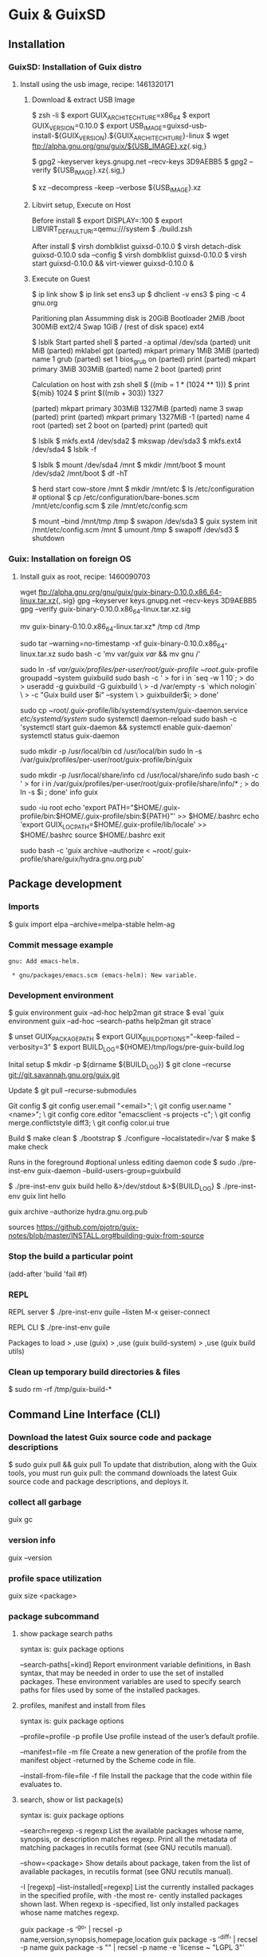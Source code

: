 * Guix & GuixSD
** Installation

*** GuixSD: Installation of Guix distro

**** Install using the usb image, recipe: 1461320171
***** Download & extract USB Image

$ zsh -li
$ export GUIX_ARCHITECHTURE=x86_64
$ export GUIX_VERSION=0.10.0
$ export USB_IMAGE=guixsd-usb-install-${GUIX_VERSION}.${GUIX_ARCHITECHTURE}-linux
$ wget ftp://alpha.gnu.org/gnu/guix/${USB_IMAGE}.xz{.sig,}

$ gpg2 --keyserver keys.gnupg.net --recv-keys 3D9AEBB5
$ gpg2 --verify ${USB_IMAGE}.xz{.sig,}

$ xz --decompress --keep --verbose ${USB_IMAGE}.xz

***** Libvirt setup, Execute on Host

Before install
$ export DISPLAY=:100
$ export LIBVIRT_DEFAULT_URI=qemu:///system
$ ./build.zsh

After install
$ virsh domblklist guixsd-0.10.0
$ virsh detach-disk guixsd-0.10.0 sda --config
$ virsh domblklist guixsd-0.10.0
$ virsh start guixsd-0.10.0 && virt-viewer guixsd-0.10.0 &

***** Execute on Guest
$ ip link show
$ ip link set ens3 up
$ dhclient -v ens3
$ ping -c 4 gnu.org

Paritioning plan
Assumming disk is 20GiB
Bootloader 2MiB
/boot 300MiB ext2/4
Swap 1GiB
/ (rest of disk space) ext4

$ lsblk
Start parted shell
$ parted -a optimal /dev/sda
(parted) unit MiB
(parted) mklabel gpt
(parted) mkpart primary 1MiB 3MiB
(parted) name 1 grub
(parted) set 1 bios_grub on
(parted) print
(parted) mkpart primary 3MiB 303MiB
(parted) name 2 boot
(parted) print

Calculation on host with zsh shell
$ ((mib = 1 * (1024 ** 1)))
$ print ${mib}
1024
$ print $((mib + 303))
1327

(parted) mkpart primary 303MiB 1327MiB
(parted) name 3 swap
(parted) print
(parted) mkpart primary 1327MiB -1
(parted) name 4 root
(parted) set 2 boot on
(parted) print
(parted) quit

$ lsblk
$ mkfs.ext4 /dev/sda2
$ mkswap /dev/sda3
$ mkfs.ext4 /dev/sda4
$ lsblk -f

$ lsblk
$ mount /dev/sda4 /mnt
$ mkdir /mnt/boot
$ mount /dev/sda2 /mnt/boot
$ df -hT

$ herd start cow-store /mnt
$ mkdir /mnt/etc
$ ls /etc/configuration # optional
$ cp /etc/configuration/bare-bones.scm /mnt/etc/config.scm
$ zile /mnt/etc/config.scm

$ mount --bind /mnt/tmp /tmp
$ swapon /dev/sda3
$ guix system init /mnt/etc/config.scm /mnt
$ umount /tmp
$ swapoff /dev/sd3
$ shutdown
*** Guix: Installation on foreign OS
**** Install guix as root, recipe: 1460090703

wget ftp://alpha.gnu.org/gnu/guix/guix-binary-0.10.0.x86_64-linux.tar.xz{,.sig}
gpg --keyserver keys.gnupg.net --recv-keys 3D9AEBB5
gpg --verify guix-binary-0.10.0.x86_64-linux.tar.xz.sig

mv guix-binary-0.10.0.x86_64-linux.tar.xz* /tmp
cd /tmp

sudo tar --warning=no-timestamp -xf guix-binary-0.10.0.x86_64-linux.tar.xz
sudo bash -c 'mv var/guix /var/ && mv gnu /'

sudo ln -sf /var/guix/profiles/per-user/root/guix-profile ~root/.guix-profile
groupadd --system guixbuild
sudo bash -c '
> for i in `seq -w 1 10`;
>   do
>     useradd -g guixbuild -G guixbuild           \
>             -d /var/empty -s `which nologin`    \
>             -c "Guix build user $i" --system    \
>             guixbuilder$i;
>   done'

sudo cp ~root/.guix-profile/lib/systemd/system/guix-daemon.service /etc/systemd/system/
sudo systemctl daemon-reload
sudo bash -c 'systemctl start guix-daemon && systemctl enable guix-daemon'
systemctl status guix-daemon

sudo mkdir -p /usr/local/bin
cd /usr/local/bin
sudo ln -s /var/guix/profiles/per-user/root/guix-profile/bin/guix

sudo mkdir -p /usr/local/share/info
cd /usr/local/share/info
sudo bash -c '
> for i in /var/guix/profiles/per-user/root/guix-profile/share/info/* ;
>   do ln -s $i ; done'
info guix

sudo -iu root
echo 'export PATH="$HOME/.guix-profile/bin:$HOME/.guix-profile/sbin:${PATH}"' >> $HOME/.bashrc
echo 'export GUIX_LOCPATH=$HOME/.guix-profile/lib/locale' >> $HOME/.bashrc
source $HOME/.bashrc
exit

sudo bash -c 'guix archive --authorize < ~root/.guix-profile/share/guix/hydra.gnu.org.pub'
** Package development

*** Imports

$ guix import elpa --archive=melpa-stable helm-ag
*** Commit message example

#+BEGIN_EXAMPLE
gnu: Add emacs-helm.

 * gnu/packages/emacs.scm (emacs-helm): New variable.
#+END_EXAMPLE
*** Development environment

$ guix environment guix --ad-hoc help2man git strace
$ eval `guix environment guix --ad-hoc --search-paths help2man git strace`

$ unset GUIX_PACKAGE_PATH
$ export GUIX_BUILD_OPTIONS="--keep-failed --verbosity=3"
$ export BUILD_LOG=${HOME}/tmp/logs/pre-guix-build.log

Inital setup
$ mkdir -p $(dirname ${BUILD_LOG})
$ git clone --recurse git://git.savannah.gnu.org/guix.git

Update
$ git pull --recurse-submodules

Git config
$ git config user.email "<email>"; \
git config user.name "<name>"; \
git config core.editor "emacsclient -s projects -c"; \
git config merge.conflictstyle diff3; \
git config color.ui true

Build
$ make clean
$ ./bootstrap
$ ./configure --localstatedir=/var
$ make
$ make check

Runs in the foreground
#optional unless editing daemon code
$ sudo ./pre-inst-env guix-daemon --build-users-group=guixbuild

$ ./pre-inst-env guix build hello &>/dev/stdout &>${BUILD_LOG}
$ ./pre-inst-env guix lint hello

guix archive --authorize hydra.gnu.org.pub

sources
https://github.com/pjotrp/guix-notes/blob/master/INSTALL.org#building-guix-from-source
*** Stop the build a particular point

(add-after 'build 'fail #f)
*** REPL
REPL server
$ ./pre-inst-env guile --listen
M-x geiser-connect


REPL CLI
$ ./pre-inst-env guile

Packages to load
> ,use (guix)
> ,use (guix build-system)
> ,use (guix build utils)

*** Clean up temporary build directories & files

$ sudo rm -rf /tmp/guix-build-*

** Command Line Interface (CLI)
*** Download the latest Guix source code and package descriptions

$ sudo guix pull && guix pull
To update that distribution, along with the Guix tools, you must run
guix pull: the command downloads the latest Guix source code and
package descriptions, and deploys it.
*** collect all garbage

guix gc
*** version info

guix --version
*** profile space utilization

guix size <package>
*** package subcommand
**** show package search paths
syntax is:
guix package options

--search-paths[=kind]
Report environment variable definitions, in Bash syntax, that may be
needed in order to use the set of installed packages. These
environment variables are used to specify search paths for files used
by some of the installed packages.

**** profiles, manifest and install from files
syntax is:
guix package options

--profile=profile
-p profile
Use profile instead of the user’s default profile.

--manifest=file
-m file
Create a new generation of the profile from the manifest object
-returned by the Scheme code in file.

--install-from-file=file
-f file
Install the package that the code within file evaluates to.
**** search, show or list package(s)
syntax is:
guix package options

--search=regexp
-s regexp
List the available packages whose name, synopsis, or description
matches regexp. Print all the metadata of matching packages in
recutils format (see GNU recutils manual).

--show=<package>
Show details about package, taken from the list of available packages,
in recutils format (see GNU recutils manual).

-I [regexp]
--list-installed[=regexp]
List the currently installed packages in the specified profile, with
-the most re- cently installed packages shown last. When regexp is
-specified, list only installed packages whose name matches regexp.

# examples
guix package -s '^go' | recsel -p name,version,synopsis,homepage,location
guix package -s '^diff' | recsel -p name
guix package -s "" | recsel -p name -e 'license ~ "LGPL 3"'
**** install, remove, or upgrade a package
syntax is:
guix package options

Primarily, options specifies the operations to be performed during the
transaction. Upon completion, a new profile is created, but previous
generations of the profile remain available, should the user want to
roll back.  For example, to remove lua and install guile and
guile-cairo in a single transaction:

guix package -r lua -i guile guile-cairo

--install=package
-i package
Install the specified packages

--remove=package
-r package
Remove the specified packages.

--upgrade[=regexp ...]
-u [regexp ...]
Upgrade all the installed packages. If one or more regexps are
specified, upgrade only installed packages whose name matches a
regexp.

--do-not-upgrade[=regexp ...]
When used together with the --upgrade option, do not upgrade any
packages whose name matches a regexp.
**** generations and rollback
syntax is:
guix package options

--rollback
Roll back to the previous generation of the profile—i.e., undo the
last transac- tion.  When combined with options such as --install,
roll back occurs before any other actions.

--list-generations[=pattern]
-l [pattern]
Return a list of generations along with their creation dates; for each
-generation, show the installed packages, with the most recently
-installed packages shown last. Note that the zeroth generation is
-never shown.

--switch-generation=pattern
-S pattern
Switch to a particular generation defined by pattern.  pattern may be
-either a generation number or a number prefixed with “+” or “-”. The
-latter means: move forward/backward by a specified number of
-generations.

--delete-generations[=pattern]
-d [pattern]
When pattern is omitted, delete all generations except the current
-one.  This command accepts the same patterns as
---list-generations. When pat- tern is specified, delete the matching
-generations. When pattern specifies a duration, generations older
-than the specified duration match. For instance,
--delete-generations=1m deletes generations that are more than one
-month

**** Clean up

$ guix pull
$ guix package --list-generations | less

Delete genrations older than 20 days.
$ guix package --delete-generations=20d

Garbage collect up to 4GiB
$ guix gc -C 4GiB

*** system subcommand
**** update system

$ sudo guix pull
$ sudo guix system reconfigure /etc/guix-system-1466872292/config.scm
**** list system generations

$ sudo guix system list-generations | less

